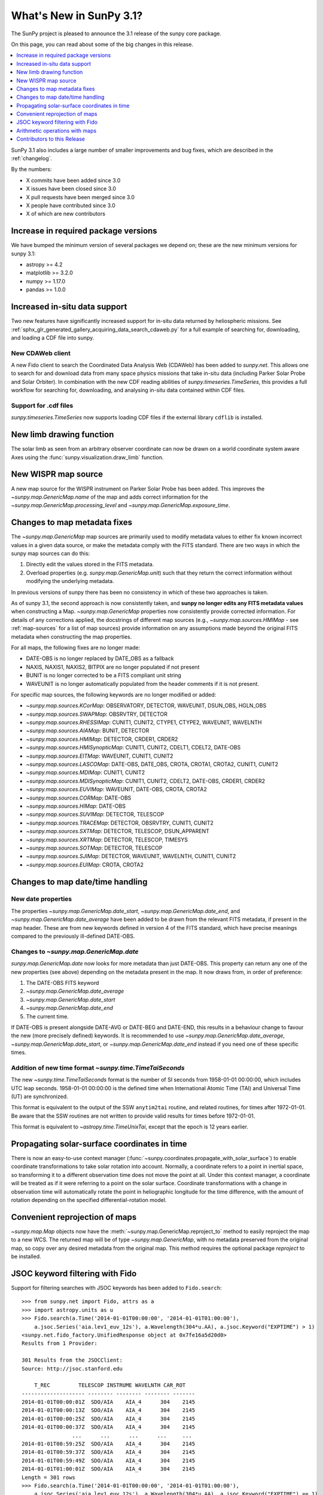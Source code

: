 .. doctest-skip-all

.. _whatsnew-3.1:

************************
What's New in SunPy 3.1?
************************
The SunPy project is pleased to announce the 3.1 release of the sunpy core package.

On this page, you can read about some of the big changes in this release.

.. contents::
    :local:
    :depth: 1

SunPy 3.1 also includes a large number of smaller improvements and bug fixes, which are described in the :ref:`changelog`.

By the numbers:

* X commits have been added since 3.0
* X issues have been closed since 3.0
* X pull requests have been merged since 3.0
* X people have contributed since 3.0
* X of which are new contributors


Increase in required package versions
=====================================
We have bumped the minimum version of several packages we depend on; these are the new minimum versions for sunpy 3.1:

- astropy >= 4.2
- matplotlib >= 3.2.0
- numpy >= 1.17.0
- pandas >= 1.0.0


Increased in-situ data support
==============================
Two new features have significantly increased support for in-situ data returned by heliospheric missions.
See :ref:`sphx_glr_generated_gallery_acquiring_data_search_cdaweb.py` for a full example of searching for, downloading, and loading a CDF file into sunpy.

New CDAWeb client
-----------------
A new Fido client to search the Coordinated Data Analysis Web (CDAWeb) has been added to `sunpy.net`.
This allows one to search for and download data from many space physics missions that take in-situ data (including Parker Solar Probe and Solar Orbiter).
In combination with the new CDF reading abilities of `sunpy.timeseries.TimeSeries`, this provides a full workflow for searching for, downloading, and analysing in-situ data contained within CDF files.

Support for .cdf files
----------------------
`sunpy.timeseries.TimeSeries` now supports loading CDF files if the external library ``cdflib`` is installed.

New limb drawing function
=========================
The solar limb as seen from an arbitrary observer coordinate can now be drawn on a world coordinate system aware
Axes using the :func:`sunpy.visualization.draw_limb` function.

.. minigallery:: sunpy.visualization.draw_limb


New WISPR map source
====================
A new map source for the WISPR instrument on Parker Solar Probe has been added.
This improves the `~sunpy.map.GenericMap.name` of the map and adds correct
information for the `~sunpy.map.GenericMap.processing_level` and
`~sunpy.map.GenericMap.exposure_time`.

Changes to map metadata fixes
=============================
The `~sunpy.map.GenericMap` map sources are primarily used to modify metadata values to either fix known incorrect values in a given data source, or make the metadata comply with the FITS standard.
There are two ways in which the sunpy map sources can do this:

1. Directly edit the values stored in the FITS metadata.
2. Overload properties (e.g. `sunpy.map.GenericMap.unit`) such that they return the correct information without modifying the underlying metadata.

In previous versions of sunpy there has been no consistency in which of these two approaches is taken.

As of sunpy 3.1, the second approach is now consistently taken, and **sunpy no longer edits any FITS metadata values** when constructing a Map.
`~sunpy.map.GenericMap` properties now consistently provide corrected information.
For details of any corrections applied, the docstrings of different map sources (e.g., `~sunpy.map.sources.HMIMap` - see :ref:`map-sources` for a list of map sources) provide information on any assumptions made beyond the original FITS metadata when constructing the map properties.

For all maps, the following fixes are no longer made:

- DATE-OBS is no longer replaced by DATE_OBS as a fallback
- NAXIS, NAXIS1, NAXIS2, BITPIX are no longer populated if not present
- BUNIT is no longer corrected to be a FITS compliant unit string
- WAVEUNIT  is no longer automatically populated from the header comments if it is not present.

For specific map sources, the following keywords are no longer modified or added:

- `~sunpy.map.sources.KCorMap`: OBSERVATORY, DETECTOR, WAVEUNIT, DSUN_OBS, HGLN_OBS
- `~sunpy.map.sources.SWAPMap`: OBSRVTRY, DETECTOR
- `~sunpy.map.sources.RHESSIMap`: CUNIT1, CUNIT2, CTYPE1, CTYPE2, WAVEUNIT, WAVELNTH
- `~sunpy.map.sources.AIAMap`: BUNIT, DETECTOR
- `~sunpy.map.sources.HMIMap`: DETECTOR, CRDER1, CRDER2
- `~sunpy.map.sources.HMISynopticMap`: CUNIT1, CUNIT2, CDELT1, CDELT2, DATE-OBS
- `~sunpy.map.sources.EITMap`: WAVEUNIT, CUNIT1, CUNIT2
- `~sunpy.map.sources.LASCOMap`: DATE-OBS, DATE_OBS, CROTA, CROTA1, CROTA2, CUNIT1, CUNIT2
- `~sunpy.map.sources.MDIMap`: CUNIT1, CUNIT2
- `~sunpy.map.sources.MDISynopticMap`: CUNIT1, CUNIT2, CDELT2, DATE-OBS, CRDER1, CRDER2
- `~sunpy.map.sources.EUVIMap`: WAVEUNIT, DATE-OBS, CROTA, CROTA2
- `~sunpy.map.sources.CORMap`: DATE-OBS
- `~sunpy.map.sources.HIMap`: DATE-OBS
- `~sunpy.map.sources.SUVIMap`: DETECTOR, TELESCOP
- `~sunpy.map.sources.TRACEMap`: DETECTOR, OBSRVTRY, CUNIT1, CUNIT2
- `~sunpy.map.sources.SXTMap`: DETECTOR, TELESCOP, DSUN_APPARENT
- `~sunpy.map.sources.XRTMap`: DETECTOR, TELESCOP, TIMESYS
- `~sunpy.map.sources.SOTMap`: DETECTOR, TELESCOP
- `~sunpy.map.sources.SJIMap`: DETECTOR, WAVEUNIT, WAVELNTH, CUNIT1, CUNIT2
- `~sunpy.map.sources.EUIMap`: CROTA, CROTA2

Changes to map date/time handling
=================================

New date properties
-------------------
The properties `~sunpy.map.GenericMap.date_start`,
`~sunpy.map.GenericMap.date_end`, and `~sunpy.map.GenericMap.date_average` have
been added to be drawn from the relevant FITS metadata, if present in the map
header. These are from new keywords defined in version 4 of the FITS standard,
which have precise meanings compared to the previously ill-defined DATE-OBS.

Changes to `~sunpy.map.GenericMap.date`
---------------------------------------
`sunpy.map.GenericMap.date` now looks for more metadata than just DATE-OBS.
This property can return any one of the new properties (see above) depending
on the metadata present in the map. It now draws from, in order of preference:

1. The DATE-OBS FITS keyword
2. `~sunpy.map.GenericMap.date_average`
3. `~sunpy.map.GenericMap.date_start`
4. `~sunpy.map.GenericMap.date_end`
5. The current time.

If DATE-OBS is present alongside DATE-AVG or DATE-BEG and DATE-END, this results
in a behaviour change to favour the new (more precisely defined) keywords.
It is recommended
to use `~sunpy.map.GenericMap.date_average`,
`~sunpy.map.GenericMap.date_start`, or `~sunpy.map.GenericMap.date_end`
instead if you need one of these specific times.

Addition of new time format `~sunpy.time.TimeTaiSeconds`
--------------------------------------------------------
The new `~sunpy.time.TimeTaiSeconds` format is the number of
SI seconds from 1958-01-01 00:00:00, which includes UTC leap seconds.
1958-01-01 00:00:00 is the defined time when International Atomic Time (TAI)
and Universal Time (UT) are synchronized.

This format is equivalent to the output of the SSW ``anytim2tai`` routine, and
related routines, for times after 1972-01-01.  Be aware that the SSW routines
are not written to provide valid results for times before 1972-01-01.

This format is equivalent to `~astropy.time.TimeUnixTai`, except that the epoch
is 12 years earlier.

Propagating solar-surface coordinates in time
=============================================
There is now an easy-to-use context manager (:func:`~sunpy.coordinates.propagate_with_solar_surface`) to enable coordinate transformations to take solar rotation into account.
Normally, a coordinate refers to a point in inertial space, so transforming it to a different observation time does not move the point at all.
Under this context manager, a coordinate will be treated as if it were referring to a point on the solar surface.
Coordinate transformations with a change in observation time will automatically rotate the point in heliographic longitude for the time difference, with the amount of rotation depending on the specified differential-rotation model.

.. minigallery:: sunpy.coordinates.propagate_with_solar_surface


Convenient reprojection of maps
===============================
`~sunpy.map.Map` objects now have the :meth:`~sunpy.map.GenericMap.reproject_to` method to easily reproject the map to a new WCS.
The returned map will be of type `~sunpy.map.GenericMap`, with no metadata preserved from the original map, so copy over any desired metadata from the original map.
This method requires the optional package `reproject` to be installed.

.. minigallery:: sunpy.map.GenericMap.reproject_to

JSOC keyword filtering with Fido
================================
Support for filtering searches with JSOC keywords has been added to ``Fido.search``::

    >>> from sunpy.net import Fido, attrs as a
    >>> import astropy.units as u
    >>> Fido.search(a.Time('2014-01-01T00:00:00', '2014-01-01T01:00:00'),
        a.jsoc.Series('aia.lev1_euv_12s'), a.Wavelength(304*u.AA), a.jsoc.Keyword("EXPTIME") > 1)
    <sunpy.net.fido_factory.UnifiedResponse object at 0x7fe16a5d20d0>
    Results from 1 Provider:

    301 Results from the JSOCClient:
    Source: http://jsoc.stanford.edu

        T_REC         TELESCOP INSTRUME WAVELNTH CAR_ROT
    -------------------- -------- -------- -------- -------
    2014-01-01T00:00:01Z  SDO/AIA    AIA_4      304    2145
    2014-01-01T00:00:13Z  SDO/AIA    AIA_4      304    2145
    2014-01-01T00:00:25Z  SDO/AIA    AIA_4      304    2145
    2014-01-01T00:00:37Z  SDO/AIA    AIA_4      304    2145
                    ...      ...      ...      ...     ...
    2014-01-01T00:59:25Z  SDO/AIA    AIA_4      304    2145
    2014-01-01T00:59:37Z  SDO/AIA    AIA_4      304    2145
    2014-01-01T00:59:49Z  SDO/AIA    AIA_4      304    2145
    2014-01-01T01:00:01Z  SDO/AIA    AIA_4      304    2145
    Length = 301 rows
    >>> Fido.search(a.Time('2014-01-01T00:00:00', '2014-01-01T01:00:00'),
        a.jsoc.Series('aia.lev1_euv_12s'), a.Wavelength(304*u.AA), a.jsoc.Keyword("EXPTIME") == 1)
    <sunpy.net.fido_factory.UnifiedResponse object at 0x7fe16a5d20d0>
    Results from 1 Provider:

    0 Results from the JSOCClient:
    Source: http://jsoc.stanford.edu

Please be aware of two caveats:

- We do not validate the value used for comparison.
- Passing in a keyword without comparison to a value (e.g. ``==0``, ``< 10``) will error.


Arithmetic operations with maps
===============================

`~sunpy.map.GenericMap` objects now support arithmetic operations (i.e. addition, subtraction, multiplication, division) with array-like quantities.
This includes scalar quantities as well as Numpy arrays.
Notably, arithmetic operations between two `~sunpy.map.GenericMap`s are not supported.

Contributors to this Release
============================
